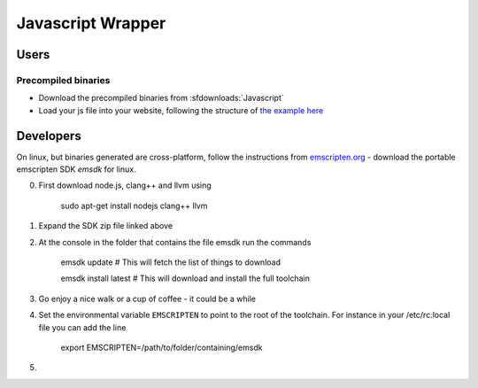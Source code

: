 .. _Javascript:

******************
Javascript Wrapper
******************


Users
=====

Precompiled binaries
--------------------

* Download the precompiled binaries from :sfdownloads:`Javascript`

* Load your js file into your website, following the structure of `the example here <https://github.com/CoolProp/CoolProp/blob/master/wrappers/Javascript/index.html>`_

Developers
==========

On linux, but binaries generated are cross-platform, follow the instructions from `emscripten.org <http://kripken.github.io/emscripten-site/docs/getting_started/downloads.html>`_ - download the portable emscripten SDK `emsdk` for linux.

0. First download node.js, clang++ and llvm using 
    
    sudo apt-get install nodejs clang++ llvm
    
1. Expand the SDK zip file linked above
2. At the console in the folder that contains the file emsdk run the commands 

    emsdk update # This will fetch the list of things to download
    
    emsdk install latest # This will download and install the full toolchain
    
3. Go enjoy a nice walk or a cup of coffee - it could be a while
    
4. Set the environmental variable ``EMSCRIPTEN`` to point to the root of the toolchain.  For instance in your /etc/rc.local file you can add the line

    export EMSCRIPTEN=/path/to/folder/containing/emsdk
    
5. 

